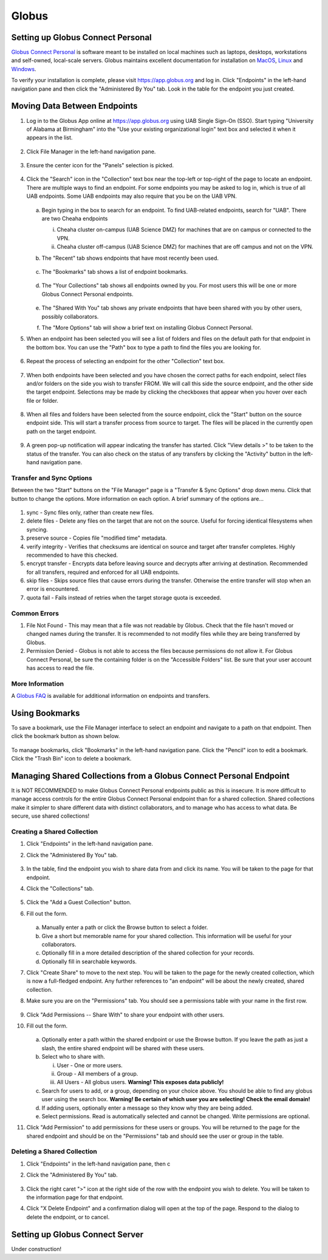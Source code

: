 Globus
======

Setting up Globus Connect Personal
----------------------------------

`Globus Connect Personal <https://www.globus.org/globus-connect-personal>`__ is software meant to be installed on local machines such as laptops, desktops, workstations and self-owned, local-scale servers. Globus maintains excellent documentation for installation on `MacOS <https://docs.globus.org/how-to/globus-connect-personal-mac/>`__, `Linux <https://docs.globus.org/how-to/globus-connect-personal-linux>`__ and `Windows <https://docs.globus.org/how-to/globus-connect-personal-windows>`__.

To verify your installation is complete, please visit `<https://app.globus.org>`__ and log in. Click "Endpoints" in the left-hand navigation pane and then click the "Administered By You" tab. Look in the table for the endpoint you just created.


Moving Data Between Endpoints
-----------------------------

1. Log in to the Globus App online at `<https://app.globus.org>`__ using UAB Single Sign-On (SSO). Start typing "University of Alabama at Birmingham" into the "Use your existing organizational login" text box and selected it when it appears in the list.

   .. figure:: ./images/globus_001_login.png
      :alt: Globus login page with University of Alabama at Birmingham entered into the text box.

2. Click File Manager in the left-hand navigation pane.

   .. figure:: ./images/globus_002_nav_pane_file_manager.png
      :alt: Navigation pane with File Manager selected.

3. Ensure the center icon for the "Panels" selection is picked.

   .. figure:: ./images/globus_003_panels.png
      :alt: Panels selection widget with center icon selected. Center icon appears to be two side-by-side panes.

4. Click the "Search" icon in the "Collection" text box near the top-left or top-right of the page to locate an endpoint. There are multiple ways to find an endpoint. For some endpoints you may be asked to log in, which is true of all UAB endpoints. Some UAB endpoints may also require that you be on the UAB VPN.

   .. figure:: ./images/globus_004_search_bar.png
      :alt: Globus File Manager interface with mouse pointer over left-hand Collection Search box.

   a. Begin typing in the box to search for an endpoint. To find UAB-related endpoints, search for "UAB". There are two Cheaha endpoints

      i. Cheaha cluster on-campus (UAB Science DMZ) for machines that are on campus or connected to the VPN.
      ii. Cheaha cluster off-campus (UAB Science DMZ) for machines that are off campus and not on the VPN.

   b. The "Recent" tab shows endpoints that have most recently been used.

      .. figure:: ./images/globus_005_recent_tab.png
         :alt: Globus Collection Search Recent tab showing two endpoints.

   c. The "Bookmarks" tab shows a list of endpoint bookmarks.

      .. figure:: ./images/globus_006_bookmarks_tab.png
         :alt: Globus Collection Search Bookmarks tab showing four bookmarks.

   d. The "Your Collections" tab shows all endpoints owned by you. For most users this will be one or more Globus Connect Personal endpoints.

      .. figure:: ./images/globus_007_your_collections_tab.png
         :alt: Globus Collection Search Your Collections tab showing one endpoint.

   e. The "Shared With You" tab shows any private endpoints that have been shared with you by other users, possibly collaborators.
   f. The "More Options" tab will show a brief text on installing Globus Connect Personal.

5. When an endpoint has been selected you will see a list of folders and files on the default path for that endpoint in the bottom box. You can use the "Path" box to type a path to find the files you are looking for.

   .. figure:: ./images/globus_010_one_endpoint_done.png
      :alt: Globus File Manager interface with one endpoint selected showing files of default directory.

6. Repeat the process of selecting an endpoint for the other "Collection" text box.

   .. figure:: ./images/globus_011_two_endpoint_done.png
      :alt: Globus File Manager interface with both endpoints selected showing files for both default directories.

7. When both endpoints have been selected and you have chosen the correct paths for each endpoint, select files and/or folders on the side you wish to transfer FROM. We will call this side the source endpoint, and the other side the target endpoint. Selections may be made by clicking the checkboxes that appear when you hover over each file or folder.

   .. figure:: ./images/globus_012_selected_files.png
      :alt: Globus File Manager interface with files selected in left endpoint.

8. When all files and folders have been selected from the source endpoint, click the "Start" button on the source endpoint side. This will start a transfer process from source to target. The files will be placed in the currently open path on the target endpoint.

   .. figure:: ./images/globus_013_popup.png
      :alt: Pop-up showing Transfer request submitted successfully. Pop-up contains link to View details.

9.  A green pop-up notification will appear indicating the transfer has started. Click "View details >" to be taken to the status of the transfer. You can also check on the status of any transfers by clicking the "Activity" button in the left-hand navigation pane.

Transfer and Sync Options
~~~~~~~~~~~~~~~~~~~~~~~~~

Between the two "Start" buttons on the "File Manager" page is a "Transfer & Sync Options" drop down menu. Click that button to change the options. More information on each option. A brief summary of the options are...

.. figure:: ./images/globus_040_transfer_and_sync_options.png
   :alt: Transfer and Sync Options pane showing multiple options.

1. sync - Sync files only, rather than create new files.
2. delete files - Delete any files on the target that are not on the source. Useful for forcing identical filesystems when syncing.
3. preserve source - Copies file "modified time" metadata.
4. verify integrity - Verifies that checksums are identical on source and target after transfer completes. Highly recommended to have this checked.
5. encrypt transfer - Encrypts data before leaving source and decrypts after arriving at destination. Recommended for all transfers, required and enforced for all UAB endpoints.
6. skip files - Skips source files that cause errors during the transfer. Otherwise the entire transfer will stop when an error is encountered.
7. quota fail - Fails instead of retries when the target storage quota is exceeded.

Common Errors
~~~~~~~~~~~~~

1. File Not Found - This may mean that a file was not readable by Globus. Check that the file hasn't moved or changed names during the transfer. It is recommended to not modify files while they are being transferred by Globus.
2. Permission Denied - Globus is not able to access the files because permissions do not allow it. For Globus Connect Personal, be sure the containing folder is on the "Accessible Folders" list. Be sure that your user account has access to read the file.

More Information
~~~~~~~~~~~~~~~~

A `Globus FAQ <https://docs.globus.org/faq/globus-connect-endpoints/>`__ is available for additional information on endpoints and transfers.


Using Bookmarks
---------------

To save a bookmark, use the File Manager interface to select an endpoint and navigate to a path on that endpoint. Then click the bookmark button as shown below.

.. figure:: ./images/globus_060_create_bookmark.png
   :alt: Globus File Manager interface with mouse pointer hovering over Bookmark icon.

To manage bookmarks, click "Bookmarks" in the left-hand navigation pane. Click the "Pencil" icon to edit a bookmark. Click the "Trash Bin" icon to delete a bookmark.

.. figure:: ./images/globus_061_manage_bookmarks.png
   :alt: Globus Bookmarks interface showing four bookmarks.


Managing Shared Collections from a Globus Connect Personal Endpoint
-------------------------------------------------------------------

It is NOT RECOMMENDED to make Globus Connect Personal endpoints public as this is insecure. It is more difficult to manage access controls for the entire Globus Connect Personal endpoint than for a shared collection. Shared collections make it simpler to share different data with distinct collaborators, and to manage who has access to what data. Be secure, use shared collections!


Creating a Shared Collection
~~~~~~~~~~~~~~~~~~~~~~~~~~~~

1. Click "Endpoints" in the left-hand navigation pane.
2. Click the "Administered By You" tab.

   .. figure:: ./images/globus_100_shared_admin_tab.png
      :alt: Globus Bookmarks interface showing four bookmarks.

3. In the table, find the endpoint you wish to share data from and click its name. You will be taken to the page for that endpoint.
4. Click the "Collections" tab.

   .. figure:: ./images/globus_101_shared_collections.png
      :alt: Globus Bookmarks interface showing four bookmarks.

5. Click the "Add a Guest Collection" button.
6. Fill out the form.

   .. figure:: ./images/globus_102_shared_collection_form.png
      :alt: Globus Bookmarks interface showing four bookmarks.

   a. Manually enter a path or click the Browse button to select a folder.
   b. Give a short but memorable name for your shared collection. This information will be useful for your collaborators.
   c. Optionally fill in a more detailed description of the shared collection for your records.
   d. Optionally fill in searchable keywords.

7. Click "Create Share" to move to the next step. You will be taken to the page for the newly created collection, which is now a full-fledged endpoint. Any further references to "an endpoint" will be about the newly created, shared collection.
8. Make sure you are on the "Permissions" tab. You should see a permissions table with your name in the first row.

   .. figure:: ./images/globus_103_shared_permissions.png
      :alt: Globus Bookmarks interface showing four bookmarks.

9.  Click "Add Permissions -- Share With" to share your endpoint with other users.
10. Fill out the form.

    .. figure:: ./images/globus_104_shared_add_permissions.png
       :alt: Globus Bookmarks interface showing four bookmarks.

    a. Optionally enter a path within the shared endpoint or use the Browse button. If you leave the path as just a slash, the entire shared endpoint will be shared with these users.
    b. Select who to share with.

       i. User - One or more users.
       ii. Group - All members of a group.
       iii. All Users - All globus users. **Warning! This exposes data publicly!**

    c. Search for users to add, or a group, depending on your choice above. You should be able to find any globus user using the search box. **Warning! Be certain of which user you are selecting! Check the email domain!**
    d. If adding users, optionally enter a message so they know why they are being added.
    e. Select permissions. Read is automatically selected and cannot be changed. Write permissions are optional.

11. Click "Add Permission" to add permissions for these users or groups. You will be returned to the page for the shared endpoint and should be on the "Permissions" tab and should see the user or group in the table.


Deleting a Shared Collection
~~~~~~~~~~~~~~~~~~~~~~~~~~~~

1. Click "Endpoints" in the left-hand navigation pane, then c
2. Click the "Administered By You" tab.

   .. figure:: ./images/globus_100_shared_admin_tab.png
      :alt: Globus Bookmarks interface showing four bookmarks.

3. Click the right caret ">" icon at the right side of the row with the endpoint you wish to delete. You will be taken to the information page for that endpoint.
4. Click "X Delete Endpoint" and a confirmation dialog will open at the top of the page. Respond to the dialog to delete the endpoint, or to cancel.

   .. figure:: ./images/globus_105_shared_delete.png
      :alt: Globus Bookmarks interface showing four bookmarks.


Setting up Globus Connect Server
--------------------------------

Under construction!
